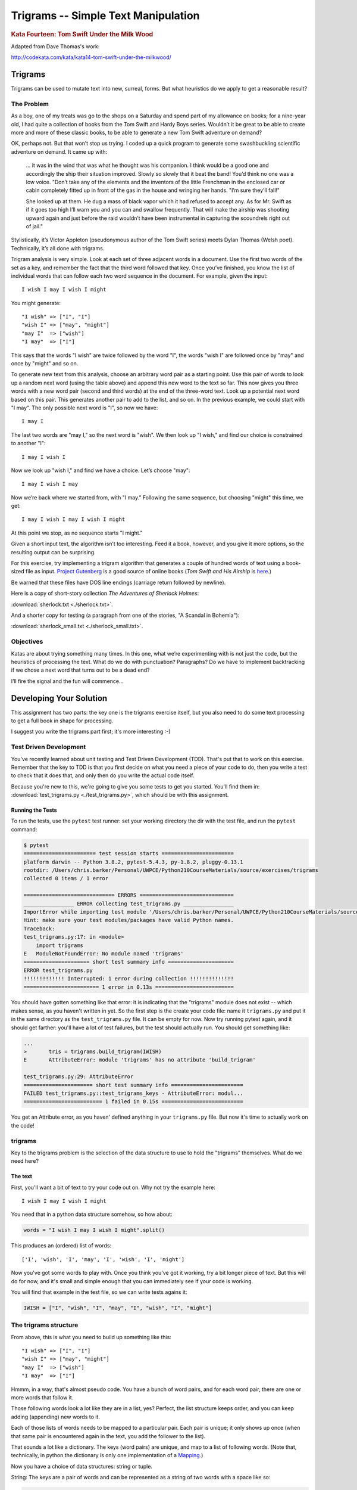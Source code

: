 .. _exercise_trigrams:

====================================
Trigrams -- Simple Text Manipulation
====================================

.. rubric:: Kata Fourteen: Tom Swift Under the Milk Wood

Adapted from Dave Thomas's work:

http://codekata.com/kata/kata14-tom-swift-under-the-milkwood/


Trigrams
=========

Trigrams can be used to mutate text into new, surreal, forms. But what
heuristics do we apply to get a reasonable result?

The Problem
------------

As a boy, one of my treats was go to the shops on a Saturday and spend part
of my allowance on books; for a nine-year old, I had quite a collection of books from the
Tom Swift and Hardy Boys series. Wouldn’t it be great to be able to create
more and more of these classic books, to be able to generate a new Tom
Swift adventure on demand?


OK, perhaps not. But that won’t stop us trying. I coded up a quick
program to generate some swashbuckling scientific adventure on demand. It
came up with:

    ... it was in the wind that was what he thought was his companion. I
    think would be a good one and accordingly the ship their situation
    improved. Slowly so slowly that it beat the band! You’d think no one
    was a low voice. "Don’t take any of the elements and the
    inventors of the little Frenchman in the enclosed car or cabin completely
    fitted up in front of the gas in the house and wringing her hands.
    "I’m sure they’ll fall!"

    She looked up at them. He dug a mass of black vapor which it had
    refused to accept any. As for Mr. Swift as if it goes too high I’ll
    warn you and you can and swallow frequently. That will make the airship was
    shooting upward again and just before the raid wouldn’t have been
    instrumental in capturing the scoundrels right out of jail."


Stylistically, it’s Victor Appleton (pseudonymous author of the Tom Swift series) meets Dylan Thomas (Welsh poet). Technically,
it’s all done with trigrams.

Trigram analysis is very simple. Look at each set of three adjacent words
in a document. Use the first two words of the set as a key, and remember
the fact that the third word followed that key. Once you’ve finished,
you know the list of individual words that can follow each two word
sequence in the document. For example, given the input::

  I wish I may I wish I might

You might generate::

    "I wish" => ["I", "I"]
    "wish I" => ["may", "might"]
    "may I"  => ["wish"]
    "I may"  => ["I"]


This says that the words "I wish" are twice followed by the word
"I", the words "wish I" are followed once by "may" and once by "might"
and so on.

To generate new text from this analysis, choose an arbitrary word pair as a
starting point. Use this pair of words to look up a random next word (using the table
above) and append this new word to the text so far. This now gives you three words with a
new word pair (second and third words) at the end of the three-word text. Look up a potential next word
based on this pair. This generates another pair to add to the list, and so on. In the previous example,
we could start with "I may". The only possible next word is
"I", so now we have::

  I may I

The last two words are "may I," so the next word is
"wish". We then look up "I wish," and find our choice
is constrained to another "I"::

   I may I wish I


Now we look up "wish I," and find we have a choice. Let’s
choose "may"::

   I may I wish I may

Now we’re back where we started from, with "I may."
Following the same sequence, but choosing "might" this time, we
get::

   I may I wish I may I wish I might

At this point we stop, as no sequence starts "I might."


Given a short input text, the algorithm isn’t too interesting. Feed
it a book, however, and you give it more options, so the resulting output
can be surprising.

For this exercise, try implementing a trigram algorithm that generates a couple
of hundred words of text using a book-sized file as input.
`Project Gutenberg <http://www.gutenberg.org/>`_ is a good source of online
books (*Tom Swift and His Airship* is `here <http://sailor.gutenberg.org/etext02/03tom10.txt>`_.)

Be warned that these files have DOS line endings (carriage return followed by
newline).


Here is a copy of short-story collection *The Adventures of Sherlock Holmes*:

:download:`sherlock.txt  <./sherlock.txt>`.

And a shorter copy for testing (a paragraph from one of the stories, "A Scandal in Bohemia"):

:download:`sherlock_small.txt  <./sherlock_small.txt>`.


Objectives
-----------

Katas are about trying something many times. In this one, what
we’re experimenting with is not just the code, but the heuristics of
processing the text. What do we do with punctuation? Paragraphs? Do we have
to implement backtracking if we chose a next word that turns out to be a
dead end?

I’ll fire the signal and the fun will commence...

Developing Your Solution
========================

This assignment has two parts: the key one is the trigrams exercise itself, but you also need to do some text processing to get a full book in shape for processing.

I suggest you write the trigrams part first; it's more interesting :-)

Test Driven Development
-----------------------

You've recently learned about unit testing and Test Driven Development (TDD). That's put that to work on this exercise. Remember that the key to TDD is that you first decide on what you need a piece of your code to do, then you write a test to check that it does that, and only then do you write the actual code itself.

Because you're new to this, we're going to give you some tests to get you started. You'll find them in: :download:`test_trigrams.py <./test_trigrams.py>`, which should be with this assignment.

Running the Tests
.................

To run the tests, use the ``pytest`` test runner: set your working directory the dir with the test file, and run the ``pytest`` command:

.. code-block:: bash

  $ pytest
  ======================= test session starts =======================
  platform darwin -- Python 3.8.2, pytest-5.4.3, py-1.8.2, pluggy-0.13.1
  rootdir: /Users/chris.barker/Personal/UWPCE/Python210CourseMaterials/source/exercises/trigrams
  collected 0 items / 1 error

  ============================= ERRORS ==============================
  ________________ ERROR collecting test_trigrams.py ________________
  ImportError while importing test module '/Users/chris.barker/Personal/UWPCE/Python210CourseMaterials/source/exercises/trigrams/test_trigrams.py'.
  Hint: make sure your test modules/packages have valid Python names.
  Traceback:
  test_trigrams.py:17: in <module>
      import trigrams
  E   ModuleNotFoundError: No module named 'trigrams'
  ===================== short test summary info =====================
  ERROR test_trigrams.py
  !!!!!!!!!!!!! Interrupted: 1 error during collection !!!!!!!!!!!!!!
  ======================== 1 error in 0.13s =========================

You should have gotten something like that error: it is indicating that the "trigrams" module does not exist -- which makes sense, as you haven't written in yet. So the first step is the create your code file: name it ``trigrams.py`` and put it in the same directory as the ``test_trigrams.py`` file. It can be empty for now. Now try running pytest again, and it should get farther: you'll have a lot of test failures, but the test should actually run. You should get something like:

.. code-block:: bash

  ...
  >       tris = trigrams.build_trigram(IWISH)
  E       AttributeError: module 'trigrams' has no attribute 'build_trigram'

  test_trigrams.py:29: AttributeError
  ====================== short test summary info =======================
  FAILED test_trigrams.py::test_trigrams_keys - AttributeError: modul...
  ========================= 1 failed in 0.15s ==========================

You get an Attribute error, as you haven' defined anything in your ``trigrams.py`` file. But now it's time to actually work on the code!

trigrams
--------

Key to the trigrams problem is the selection of the data structure to use to hold the "trigrams" themselves. What do we need here?

The text
........

First, you'll want a bit of text to try your code out on. Why not try the example here::

  I wish I may I wish I might

You need that in a python data structure somehow, so how about:

.. code-block:: python

    words = "I wish I may I wish I might".split()

This produces an (ordered) list of words::

  ['I', 'wish', 'I', 'may', 'I', 'wish', 'I', 'might']

Now you've got some words to play with. Once you think you've got it working, try a bit longer piece of text. But this will do for now, and it's small and simple enough that you can immediately see if your code is working.

You will find that example in the test file, so we can write tests agains it:

.. code-block:: python

  IWISH = ["I", "wish", "I", "may", "I", "wish", "I", "might"]


The trigrams structure
----------------------

From above, this is what you need to build up something like this::

    "I wish" => ["I", "I"]
    "wish I" => ["may", "might"]
    "may I"  => ["wish"]
    "I may"  => ["I"]

Hmmm, in a way, that's almost pseudo code. You have a bunch of word pairs, and for each word pair, there are one or more words that follow it.

Those following words look a lot like they are in a list, yes? Perfect, the list structure keeps order, and you can keep adding (appending) new words to it.

Each of those lists of words needs to be mapped to a particular pair. Each pair is unique; it only shows up once (when that same pair is encountered again in the text, you add the follower to the list).

That sounds a lot like a dictionary. The keys (word pairs) are unique, and map to a list of following words. (Note that, technically, in python the dictionary is only one implementation of a
`Mapping <https://docs.python.org/3/glossary.html#term-mapping>`_.)

Now you have a choice of data structures: string or tuple.

String: The keys are a pair of words and can be represented as a string of two words with a space like so:

.. code-block:: python

    trigrams = {"I wish": ["I", "I"],
                "wish I": ["may", "might"],
                "may I": ["wish"],
                "I may": ["I"],
                }

Tuple: But strings are not the only type that you can use as keys in a dict; you can use any *immutable* type. Recall that tuples are immutable (they can't be changed once they have been created). Since each pair of words is, well, a pair, it makes sense to store each pair in a tuple, keeping the individual words separate:

.. code-block:: python

    trigrams = {("I", "wish"): ["I", "I"],
                ("wish", "I"): ["may", "might"],
                ("may", "I"): ["wish"],
                ("I", "may"): ["I"],
                }

I like the example that uses tuples better, but either one will work.

Building the Trigrams dict
..........................

So you've got a list of words, and you need to build up a dict like one of the above.

It's time to create a python file and start writting some code!

.. code-block:: python

  #!/usr/bin/env python3

  words = "I wish I may I wish I might".split()


  def build_trigrams(words):
      """
      build up the trigrams dict from the list of words

      returns a dict with:
         keys: word pairs
         values: list of followers
      """
      trigrams = {}

      # build up the dict here!

      return trigrams


  if __name__ == "__main__":
      trigrams = build_trigrams(words)
      print(trigrams)

So how do you actually build up that dict? That's kind of the point of the exercise, so I won't tell you that ... but here are some hints:

**Looping through the words**

Obviously you need to loop through all the words, so a ``for`` loop makes sense. However, this is a bit tricky. Usually in Python you loop through all the items in a list, and don't worry about the indices:

.. code-block:: python

  for item in a_list:
     ...

But in this case, we don't need to work with one word at a time, we need to work with three at a time (a pair of words, and the single word that follows it).
So contrary to the usual practice, an index can be helpful here:

.. code-block:: python

  for i in range(len(words)-2): # why -2 ?
     pair = words[i:i + 2]
     follower = words[i + 2]

**Adding a pair to the dict:**

For each pair in the text, you need to add it to the dict. But:

- ``words[i:i + 2]`` is a list with two words in it. Can that be used as a key in a dict? (Try it.) If not, how can you make a valid key out of it?

- As you loop through the text, you will collect pairs of words. Each time, a given pair may already be in the dict.

  - If the pair is not in the dict, you want to put it in the dict, with value being a list with the follower in it::

    ("may", "I"): ["wish"]

  - If the pair already is in the dict, then you want to add the follower (the second word in the pair) to the list that's already there::

    ("wish", "I"): ["may", "might"]

Note that the example above suggests the basic logic; it's almost pseudo-code. And that logic will work.  But it turns out that this is a common enough operation that python dicts have a method that lets you do that logic in one step? Can you find it?

`Python dict Documentation <https://docs.python.org/3/library/stdtypes.html?highlight=dictionary#mapping-types-dict>`_

You should now have code that will return a dict like we noted above::

   {("I", "wish"): ["I", "I"],
    ("wish", "I"): ["may", "might"],
    ("may", "I"): ["wish"],
    ("I", "may"): ["I"]}

Try it out on a longer bit of text (your choice) before you go any further.

Using the Trigrams dict
.......................

This is the fun part. Once you have a mapping of word pairs to following words, you can build up some new "fake" text. Re-read the previous sections again to remind yourself of the procedure. Here are a couple of additional hints and questions to consider:

- The ``random`` module <https://docs.python.org/3/library/random.html#module-random> is your friend here:

.. code-block:: python

  import random

  # returns a number between a and b (including a and b)
  random.randint(a, b)

  # pick a random item from a sequence
  random.choice(a_list)

- You need to start with the first word pair; picking a random key from a dict is actually a bit tricky. Start with this known pair, and once you have the code working, you can figure out a better way to pick a pair to start with.

- As you build up your text, you probably want to build it up in a list, appending one word at a time.  You can join it together at the end with ``" ".join(the_list_of_words)``

- Remember that after adding a word to a pair to make a three-word text, the next pair is the last two words in that three-word text.

- What to do if you end up with a word pair that isn't in the original text?

- How to terminate? Probably have a pre-defined length of text!

Once you have the basics working, try your code on a longer piece of input text. Then think about making it fancy. Can you make sentences with capitalized first words and punctuation? Anything else to make the text more "real"?

Processing the Input Text
-------------------------

If you get a book from Project Gutenberg (or anywhere else), it will not be "clean." That is, it will have header information, footer information, chapter headings, punctuation, what have you. So you'll need to clean it up somehow to get a simple list of words to use to build your trigrams.

The first part of the process is pretty straightforward; open the file and loop through the lines of text.

You may want to skip the header. How would you do that??
Hint: in a Project Gutenberg e-book, there is a line of text that starts with::

  *** START OF THIS PROJECT GUTENBERG EBOOK

In the loop, you can process a single line of text to break it into words:

 - calling ``.split()``

Optional steps to cleaning up the text:

 - Strip out punctuation?
   - If you do this, what about contractions, i.e. the appostrophe in "can't" vs. a single quotation mark -- which are the same character.

 - Remove capitalization?
   - If you do this, what about "I"? And proper nouns?

Any other ideas you may have.

**Hints:**

The ``string`` methods are your friend here.

There are also handy constants in the ``string`` module: ``import string``

Check out the ``str.translate()`` method; it can make multiple replacements very fast.

Do get the full trigrams code working first, then play with some of the fancier options.

Code Structure
--------------

Break your code down into a handful of separate functions. This way you can test each on its own, and it's easier to refactor one part without messing with the others.  For instance, your ``__main__`` block might look something like:

.. code-block:: python

  if __name__ == "__main__":
      # get the filename from the command line
      try:
          filename = sys.argv[1]
      except IndexError:
          print("You must pass in a filename")
          sys.exit(1)

      in_data = read_in_data(filename)
      words = make_words(in_data)
      word_pairs = build_trigram(words)
      new_text = build_text(word_pairs)

      print(new_text)
